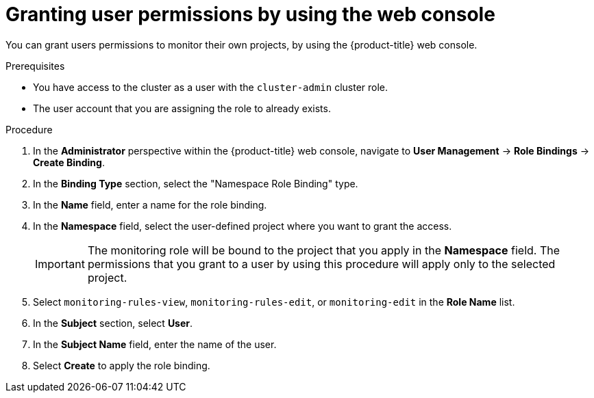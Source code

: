 // Module included in the following assemblies:
//
// * observability/monitoring/enabling-monitoring-for-user-defined-projects.adoc

:_mod-docs-content-type: PROCEDURE
[id="granting-user-permissions-using-the-web-console_{context}"]
= Granting user permissions by using the web console

You can grant users permissions to monitor their own projects, by using the {product-title} web console.

.Prerequisites

* You have access to the cluster as a user with the `cluster-admin` cluster role.
* The user account that you are assigning the role to already exists.

.Procedure

. In the *Administrator* perspective within the {product-title} web console, navigate to *User Management* -> *Role Bindings* -> *Create Binding*.

. In the *Binding Type* section, select the "Namespace Role Binding" type.

. In the *Name* field, enter a name for the role binding.

. In the *Namespace* field, select the user-defined project where you want to grant the access.
+
[IMPORTANT]
====
The monitoring role will be bound to the project that you apply in the *Namespace* field. The permissions that you grant to a user by using this procedure will apply only to the selected project.
====

. Select `monitoring-rules-view`, `monitoring-rules-edit`, or `monitoring-edit` in the *Role Name* list.

. In the *Subject* section, select *User*.

. In the *Subject Name* field, enter the name of the user.

. Select *Create* to apply the role binding.
